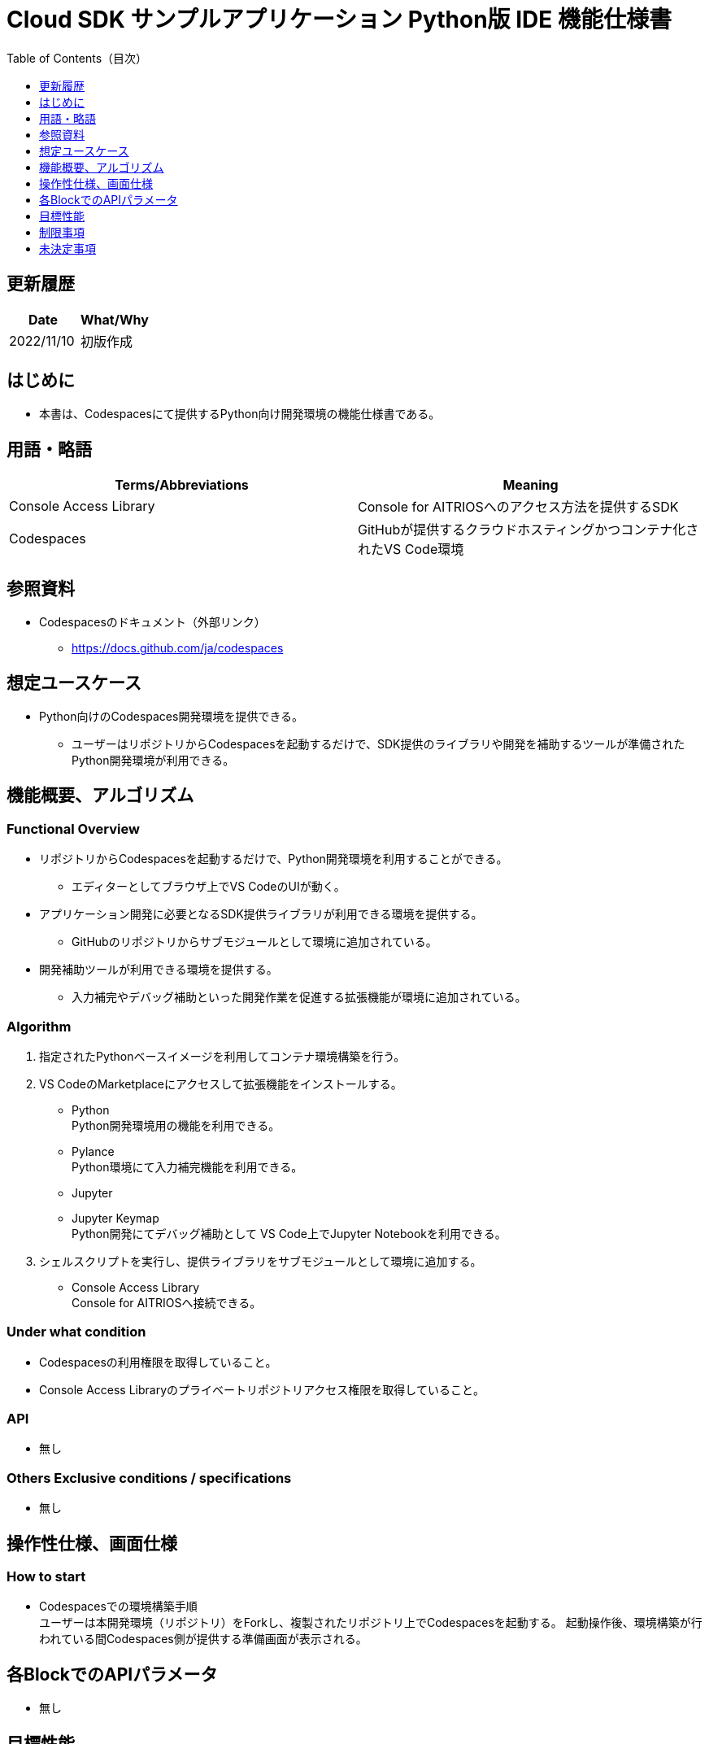 = pass:[<br/>]Cloud SDK サンプルアプリケーション Python版 IDE 機能仕様書
:toc:
:toclevels: 1
:toc-title: Table of Contents（目次）

== 更新履歴

|===
|Date |What/Why

|2022/11/10
|初版作成

|===

== はじめに
* 本書は、Codespacesにて提供するPython向け開発環境の機能仕様書である。

== 用語・略語
|===
|Terms/Abbreviations |Meaning 

|Console Access Library
|Console for AITRIOSへのアクセス方法を提供するSDK

|Codespaces
|GitHubが提供するクラウドホスティングかつコンテナ化されたVS Code環境

|===

== 参照資料
* Codespacesのドキュメント（外部リンク）
** https://docs.github.com/ja/codespaces

== 想定ユースケース
* Python向けのCodespaces開発環境を提供できる。
** ユーザーはリポジトリからCodespacesを起動するだけで、SDK提供のライブラリや開発を補助するツールが準備されたPython開発環境が利用できる。

== 機能概要、アルゴリズム
=== Functional Overview
* リポジトリからCodespacesを起動するだけで、Python開発環境を利用することができる。
** エディターとしてブラウザ上でVS CodeのUIが動く。

* アプリケーション開発に必要となるSDK提供ライブラリが利用できる環境を提供する。
** GitHubのリポジトリからサブモジュールとして環境に追加されている。

* 開発補助ツールが利用できる環境を提供する。
** 入力補完やデバッグ補助といった開発作業を促進する拡張機能が環境に追加されている。

=== Algorithm
. 指定されたPythonベースイメージを利用してコンテナ環境構築を行う。
. VS CodeのMarketplaceにアクセスして拡張機能をインストールする。 
** Python +
Python開発環境用の機能を利用できる。
** Pylance +
Python環境にて入力補完機能を利用できる。
** Jupyter 
** Jupyter Keymap +
Python開発にてデバッグ補助として VS Code上でJupyter Notebookを利用できる。

. シェルスクリプトを実行し、提供ライブラリをサブモジュールとして環境に追加する。
** Console Access Library +
Console for AITRIOSへ接続できる。

=== Under what condition
* Codespacesの利用権限を取得していること。 +
* Console Access Libraryのプライベートリポジトリアクセス権限を取得していること。

=== API
* 無し

=== Others Exclusive conditions / specifications
* 無し

== 操作性仕様、画面仕様
=== How to start 
* Codespacesでの環境構築手順 + 
ユーザーは本開発環境（リポジトリ）をForkし、複製されたリポジトリ上でCodespacesを起動する。
起動操作後、環境構築が行われている間Codespaces側が提供する準備画面が表示される。

== 各BlockでのAPIパラメータ
* 無し

== 目標性能
* 無し

== 制限事項
* 無し

== 未決定事項
* 無し